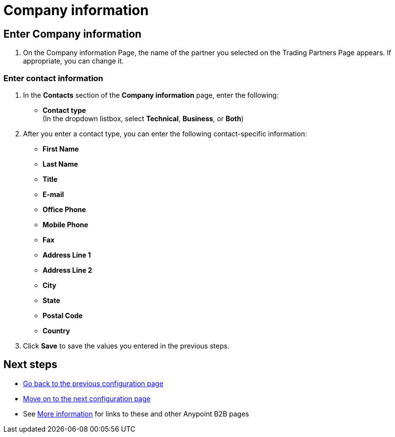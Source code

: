 = Company information

== Enter Company information

. On the Company information Page, the name of the partner you selected on the Trading Partners Page appears. If appropriate, you can change it.

=== Enter contact information

. In the *Contacts* section of the *Company information* page, enter the following:

** *Contact type* +
(In the dropdown listbox, select *Technical*, *Business*, or *Both*)
. After you enter a contact type, you can enter the following contact-specific information:
** *First Name*
** *Last Name*
** *Title*
** *E-mail*
** *Office Phone*
** *Mobile Phone*
** *Fax*
** *Address Line 1*
** *Address Line 2*
** *City*
** *State*
** *Postal Code*
** *Country*

. Click *Save* to save the values you entered in the previous steps.

== Next steps

* link:/anypoint-b2b/partners[Go back to the previous configuration page]
* link:/anypoint-b2b/identifiers[Move on to the next configuration page]
* See link:/anypoint-b2b/more-information[More information] for links to these and other Anypoint B2B pages
